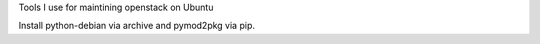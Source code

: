 Tools I use for maintining openstack on Ubuntu

Install python-debian via archive and pymod2pkg via pip.
